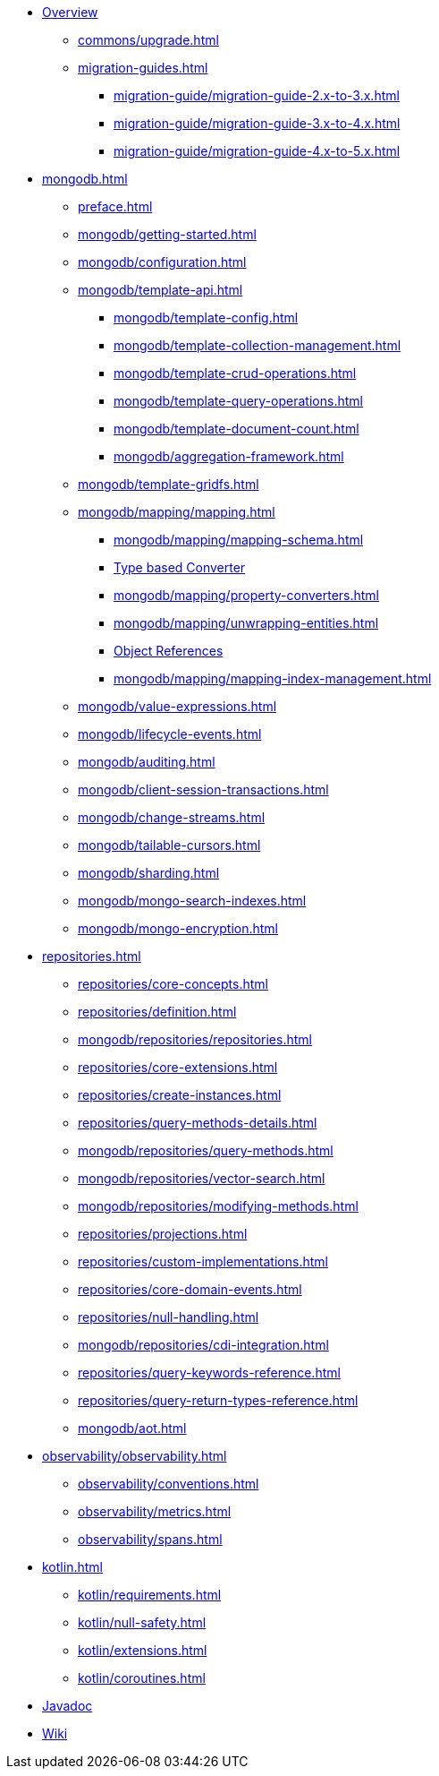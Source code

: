 * xref:index.adoc[Overview]
** xref:commons/upgrade.adoc[]
** xref:migration-guides.adoc[]
*** xref:migration-guide/migration-guide-2.x-to-3.x.adoc[]
*** xref:migration-guide/migration-guide-3.x-to-4.x.adoc[]
*** xref:migration-guide/migration-guide-4.x-to-5.x.adoc[]

* xref:mongodb.adoc[]
** xref:preface.adoc[]
** xref:mongodb/getting-started.adoc[]
** xref:mongodb/configuration.adoc[]

** xref:mongodb/template-api.adoc[]
*** xref:mongodb/template-config.adoc[]
*** xref:mongodb/template-collection-management.adoc[]
*** xref:mongodb/template-crud-operations.adoc[]
*** xref:mongodb/template-query-operations.adoc[]
*** xref:mongodb/template-document-count.adoc[]
*** xref:mongodb/aggregation-framework.adoc[]

** xref:mongodb/template-gridfs.adoc[]
** xref:mongodb/mapping/mapping.adoc[]
*** xref:mongodb/mapping/mapping-schema.adoc[]
*** xref:mongodb/mapping/custom-conversions.adoc[Type based Converter]
*** xref:mongodb/mapping/property-converters.adoc[]
*** xref:mongodb/mapping/unwrapping-entities.adoc[]
*** xref:mongodb/mapping/document-references.adoc[Object References]
*** xref:mongodb/mapping/mapping-index-management.adoc[]

** xref:mongodb/value-expressions.adoc[]
** xref:mongodb/lifecycle-events.adoc[]
** xref:mongodb/auditing.adoc[]
** xref:mongodb/client-session-transactions.adoc[]
** xref:mongodb/change-streams.adoc[]
** xref:mongodb/tailable-cursors.adoc[]
** xref:mongodb/sharding.adoc[]
** xref:mongodb/mongo-search-indexes.adoc[]
** xref:mongodb/mongo-encryption.adoc[]

// Repository
* xref:repositories.adoc[]
** xref:repositories/core-concepts.adoc[]
** xref:repositories/definition.adoc[]
** xref:mongodb/repositories/repositories.adoc[]
** xref:repositories/core-extensions.adoc[]
** xref:repositories/create-instances.adoc[]
** xref:repositories/query-methods-details.adoc[]
** xref:mongodb/repositories/query-methods.adoc[]
** xref:mongodb/repositories/vector-search.adoc[]
** xref:mongodb/repositories/modifying-methods.adoc[]
** xref:repositories/projections.adoc[]
** xref:repositories/custom-implementations.adoc[]
** xref:repositories/core-domain-events.adoc[]
** xref:repositories/null-handling.adoc[]
** xref:mongodb/repositories/cdi-integration.adoc[]
** xref:repositories/query-keywords-reference.adoc[]
** xref:repositories/query-return-types-reference.adoc[]
** xref:mongodb/aot.adoc[]

// Observability
* xref:observability/observability.adoc[]
** xref:observability/conventions.adoc[]
** xref:observability/metrics.adoc[]
** xref:observability/spans.adoc[]

* xref:kotlin.adoc[]
** xref:kotlin/requirements.adoc[]
** xref:kotlin/null-safety.adoc[]
** xref:kotlin/extensions.adoc[]
** xref:kotlin/coroutines.adoc[]

* xref:attachment$api/java/index.html[Javadoc,role=link-external,window=_blank]
* https://github.com/spring-projects/spring-data-commons/wiki[Wiki,role=link-external,window=_blank]

